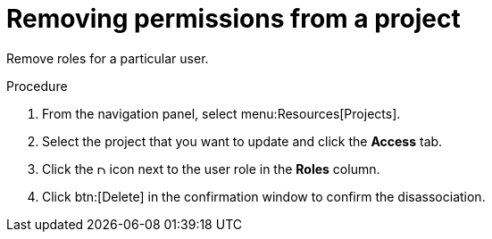 [id="controller-project-remove-permissions"]

= Removing permissions from a project

Remove roles for a particular user.

.Procedure
. From the navigation panel, select  menu:Resources[Projects]. 
. Select the project that you want to update and click the *Access* tab.
. Click the image:disassociate.png[Disassociate,10,10] icon next to the user role in the *Roles* column.
. Click btn:[Delete] in the confirmation window to confirm the disassociation.
